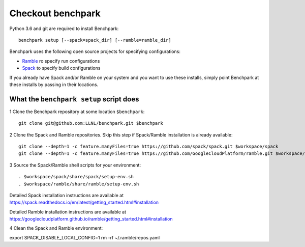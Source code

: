 =========
Checkout benchpark
=========

Python 3.6 and git are required to install Benchpark::

  benchpark setup [--spack=spack_dir] [--ramble=ramble_dir]

Benchpark uses the following open source projects for specifying configurations:

* `Ramble <https://github.com/GoogleCloudPlatform/ramble>`_ ro specify run configurations
* `Spack <https://github.com/spack/spack>`_ to specify build configurations

If you already have Spack and/or Ramble on your system and you want to use these
installs, simply point Benchpark at these installs by passing in their locations.


What the ``benchpark setup`` script does
-----------------------------------------

1 Clone the Benchpark repository at some location ``$benchpark``::

  git clone git@github.com:LLNL/benchpark.git $benchpark

2 Clone the Spack and Ramble repositories. Skip this step if Spack/Ramble installation is already available::

  git clone --depth=1 -c feature.manyFiles=true https://github.com/spack/spack.git $workspace/spack
  git clone --depth=1 -c feature.manyFiles=true https://github.com/GoogleCloudPlatform/ramble.git $workspace/ramble

3 Source the Spack/Ramble shell scripts for your environment::

  . $workspace/spack/share/spack/setup-env.sh
  . $workspace/ramble/share/ramble/setup-env.sh

Detailed Spack installation instructions are available at 
https://spack.readthedocs.io/en/latest/getting_started.html#installation 

Detailed Ramble installation instructions are available at 
https://googlecloudplatform.github.io/ramble/getting_started.html#installation 

4 Clean the Spack and Ramble environment::

export SPACK_DISABLE_LOCAL_CONFIG=1
rm -rf ~/.ramble/repos.yaml
